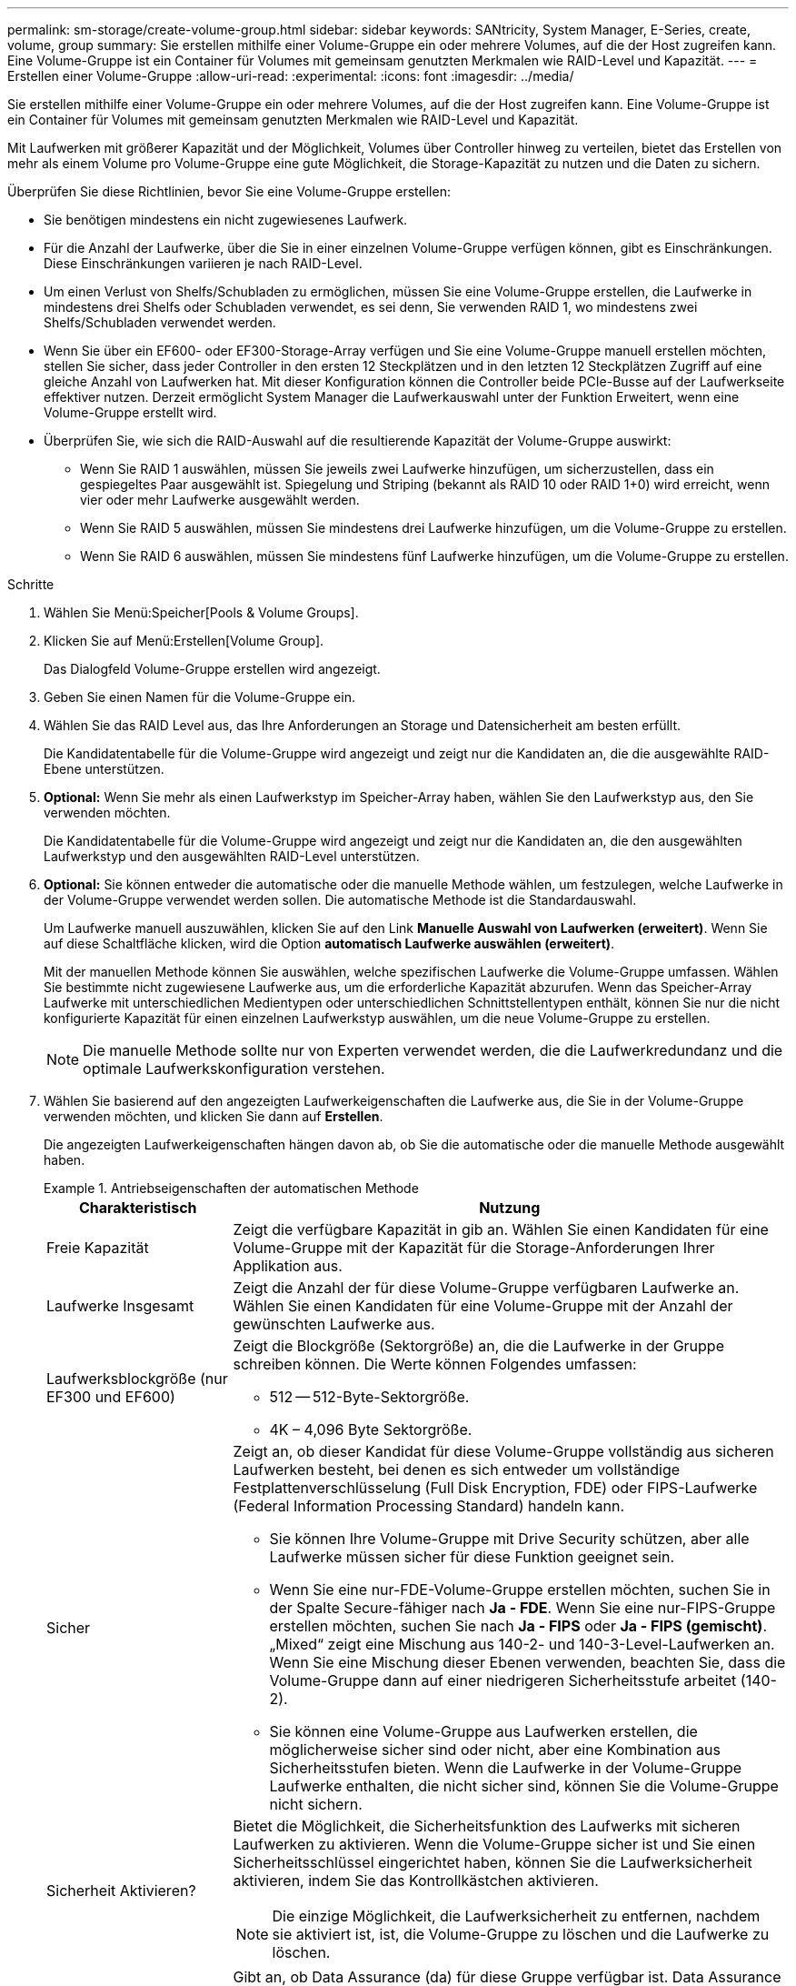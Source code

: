 ---
permalink: sm-storage/create-volume-group.html 
sidebar: sidebar 
keywords: SANtricity, System Manager, E-Series, create, volume, group 
summary: Sie erstellen mithilfe einer Volume-Gruppe ein oder mehrere Volumes, auf die der Host zugreifen kann. Eine Volume-Gruppe ist ein Container für Volumes mit gemeinsam genutzten Merkmalen wie RAID-Level und Kapazität. 
---
= Erstellen einer Volume-Gruppe
:allow-uri-read: 
:experimental: 
:icons: font
:imagesdir: ../media/


[role="lead"]
Sie erstellen mithilfe einer Volume-Gruppe ein oder mehrere Volumes, auf die der Host zugreifen kann. Eine Volume-Gruppe ist ein Container für Volumes mit gemeinsam genutzten Merkmalen wie RAID-Level und Kapazität.

Mit Laufwerken mit größerer Kapazität und der Möglichkeit, Volumes über Controller hinweg zu verteilen, bietet das Erstellen von mehr als einem Volume pro Volume-Gruppe eine gute Möglichkeit, die Storage-Kapazität zu nutzen und die Daten zu sichern.

Überprüfen Sie diese Richtlinien, bevor Sie eine Volume-Gruppe erstellen:

* Sie benötigen mindestens ein nicht zugewiesenes Laufwerk.
* Für die Anzahl der Laufwerke, über die Sie in einer einzelnen Volume-Gruppe verfügen können, gibt es Einschränkungen. Diese Einschränkungen variieren je nach RAID-Level.
* Um einen Verlust von Shelfs/Schubladen zu ermöglichen, müssen Sie eine Volume-Gruppe erstellen, die Laufwerke in mindestens drei Shelfs oder Schubladen verwendet, es sei denn, Sie verwenden RAID 1, wo mindestens zwei Shelfs/Schubladen verwendet werden.
* Wenn Sie über ein EF600- oder EF300-Storage-Array verfügen und Sie eine Volume-Gruppe manuell erstellen möchten, stellen Sie sicher, dass jeder Controller in den ersten 12 Steckplätzen und in den letzten 12 Steckplätzen Zugriff auf eine gleiche Anzahl von Laufwerken hat. Mit dieser Konfiguration können die Controller beide PCIe-Busse auf der Laufwerkseite effektiver nutzen. Derzeit ermöglicht System Manager die Laufwerkauswahl unter der Funktion Erweitert, wenn eine Volume-Gruppe erstellt wird.
* Überprüfen Sie, wie sich die RAID-Auswahl auf die resultierende Kapazität der Volume-Gruppe auswirkt:
+
** Wenn Sie RAID 1 auswählen, müssen Sie jeweils zwei Laufwerke hinzufügen, um sicherzustellen, dass ein gespiegeltes Paar ausgewählt ist. Spiegelung und Striping (bekannt als RAID 10 oder RAID 1+0) wird erreicht, wenn vier oder mehr Laufwerke ausgewählt werden.
** Wenn Sie RAID 5 auswählen, müssen Sie mindestens drei Laufwerke hinzufügen, um die Volume-Gruppe zu erstellen.
** Wenn Sie RAID 6 auswählen, müssen Sie mindestens fünf Laufwerke hinzufügen, um die Volume-Gruppe zu erstellen.




.Schritte
. Wählen Sie Menü:Speicher[Pools & Volume Groups].
. Klicken Sie auf Menü:Erstellen[Volume Group].
+
Das Dialogfeld Volume-Gruppe erstellen wird angezeigt.

. Geben Sie einen Namen für die Volume-Gruppe ein.
. Wählen Sie das RAID Level aus, das Ihre Anforderungen an Storage und Datensicherheit am besten erfüllt.
+
Die Kandidatentabelle für die Volume-Gruppe wird angezeigt und zeigt nur die Kandidaten an, die die ausgewählte RAID-Ebene unterstützen.

. *Optional:* Wenn Sie mehr als einen Laufwerkstyp im Speicher-Array haben, wählen Sie den Laufwerkstyp aus, den Sie verwenden möchten.
+
Die Kandidatentabelle für die Volume-Gruppe wird angezeigt und zeigt nur die Kandidaten an, die den ausgewählten Laufwerkstyp und den ausgewählten RAID-Level unterstützen.

. *Optional:* Sie können entweder die automatische oder die manuelle Methode wählen, um festzulegen, welche Laufwerke in der Volume-Gruppe verwendet werden sollen. Die automatische Methode ist die Standardauswahl.
+
Um Laufwerke manuell auszuwählen, klicken Sie auf den Link *Manuelle Auswahl von Laufwerken (erweitert)*. Wenn Sie auf diese Schaltfläche klicken, wird die Option *automatisch Laufwerke auswählen (erweitert)*.

+
Mit der manuellen Methode können Sie auswählen, welche spezifischen Laufwerke die Volume-Gruppe umfassen. Wählen Sie bestimmte nicht zugewiesene Laufwerke aus, um die erforderliche Kapazität abzurufen. Wenn das Speicher-Array Laufwerke mit unterschiedlichen Medientypen oder unterschiedlichen Schnittstellentypen enthält, können Sie nur die nicht konfigurierte Kapazität für einen einzelnen Laufwerkstyp auswählen, um die neue Volume-Gruppe zu erstellen.

+
[NOTE]
====
Die manuelle Methode sollte nur von Experten verwendet werden, die die Laufwerkredundanz und die optimale Laufwerkskonfiguration verstehen.

====
. Wählen Sie basierend auf den angezeigten Laufwerkeigenschaften die Laufwerke aus, die Sie in der Volume-Gruppe verwenden möchten, und klicken Sie dann auf *Erstellen*.
+
Die angezeigten Laufwerkeigenschaften hängen davon ab, ob Sie die automatische oder die manuelle Methode ausgewählt haben.

+
.Antriebseigenschaften der automatischen Methode
====
[cols="25h,~"]
|===
| Charakteristisch | Nutzung 


 a| 
Freie Kapazität
 a| 
Zeigt die verfügbare Kapazität in gib an. Wählen Sie einen Kandidaten für eine Volume-Gruppe mit der Kapazität für die Storage-Anforderungen Ihrer Applikation aus.



 a| 
Laufwerke Insgesamt
 a| 
Zeigt die Anzahl der für diese Volume-Gruppe verfügbaren Laufwerke an. Wählen Sie einen Kandidaten für eine Volume-Gruppe mit der Anzahl der gewünschten Laufwerke aus.



 a| 
Laufwerksblockgröße (nur EF300 und EF600)
 a| 
Zeigt die Blockgröße (Sektorgröße) an, die die Laufwerke in der Gruppe schreiben können. Die Werte können Folgendes umfassen:

** 512 -- 512-Byte-Sektorgröße.
** 4K – 4,096 Byte Sektorgröße.




 a| 
Sicher
 a| 
Zeigt an, ob dieser Kandidat für diese Volume-Gruppe vollständig aus sicheren Laufwerken besteht, bei denen es sich entweder um vollständige Festplattenverschlüsselung (Full Disk Encryption, FDE) oder FIPS-Laufwerke (Federal Information Processing Standard) handeln kann.

** Sie können Ihre Volume-Gruppe mit Drive Security schützen, aber alle Laufwerke müssen sicher für diese Funktion geeignet sein.
** Wenn Sie eine nur-FDE-Volume-Gruppe erstellen möchten, suchen Sie in der Spalte Secure-fähiger nach *Ja - FDE*. Wenn Sie eine nur-FIPS-Gruppe erstellen möchten, suchen Sie nach *Ja - FIPS* oder *Ja - FIPS (gemischt)*. „Mixed“ zeigt eine Mischung aus 140-2- und 140-3-Level-Laufwerken an. Wenn Sie eine Mischung dieser Ebenen verwenden, beachten Sie, dass die Volume-Gruppe dann auf einer niedrigeren Sicherheitsstufe arbeitet (140-2).
** Sie können eine Volume-Gruppe aus Laufwerken erstellen, die möglicherweise sicher sind oder nicht, aber eine Kombination aus Sicherheitsstufen bieten. Wenn die Laufwerke in der Volume-Gruppe Laufwerke enthalten, die nicht sicher sind, können Sie die Volume-Gruppe nicht sichern.




 a| 
Sicherheit Aktivieren?
 a| 
Bietet die Möglichkeit, die Sicherheitsfunktion des Laufwerks mit sicheren Laufwerken zu aktivieren. Wenn die Volume-Gruppe sicher ist und Sie einen Sicherheitsschlüssel eingerichtet haben, können Sie die Laufwerksicherheit aktivieren, indem Sie das Kontrollkästchen aktivieren.


NOTE: Die einzige Möglichkeit, die Laufwerksicherheit zu entfernen, nachdem sie aktiviert ist, ist, die Volume-Gruppe zu löschen und die Laufwerke zu löschen.



 a| 
DA-fähig
 a| 
Gibt an, ob Data Assurance (da) für diese Gruppe verfügbar ist. Data Assurance (da) überprüft und korrigiert Fehler, die auftreten können, wenn Daten durch die Controller zu den Laufwerken übertragen werden.

Wenn Sie da verwenden möchten, wählen Sie eine Volume-Gruppe aus, die für das da-fähig ist. (Bei da-fähigen Laufwerken wird da automatisch auf im Pool erstellten Volumes aktiviert.)

Eine Volume-Gruppe kann Laufwerke enthalten, die für da-fähig sind oder nicht für da-fähig sind, aber alle Laufwerke müssen für die Verwendung dieser Funktion als da-fähig sein.



 a| 
Resource Provisioning-fähig (nur EF300 und EF600)
 a| 
Zeigt an, ob Ressourcen-Provisioning für diese Gruppe verfügbar ist. Resource Provisioning ist eine Funktion, die in den EF300- und EF600-Speicher-Arrays zur Verfügung steht und die es ermöglicht, Volumes ohne Hintergrundinitialisierung sofort in Betrieb zu nehmen.



 a| 
Schutz Vor Shelf-Verlust
 a| 
Zeigt an, ob Regalverlustschutz verfügbar ist. Shelf-Schutz garantiert den Zugriff auf die Daten auf den Volumes in einer Volume-Gruppe, wenn ein vollständiger Verlust der Kommunikation zu einem Shelf auftritt.



 a| 
Schutz Vor Schubladenverlust
 a| 
Zeigt an, ob ein Schubladenschutz verfügbar ist, der nur zur Verfügung steht, wenn Sie ein Laufwerk-Shelf mit Schubladen verwenden. Der Schutz vor Schubladenverlust garantiert den Zugriff auf die Daten auf den Volumes in einer Volume-Gruppe, wenn ein vollständiger Verlust der Kommunikation mit einer einzelnen Schublade in einem Festplatten-Shelf auftritt.



 a| 
Unterstützte Volume-Block-Größen (nur EF300 und EF600)
 a| 
Zeigt die Blockgrößen an, die für die Volumes in der Gruppe erstellt werden können:

** 512 n -- 512 Bytes nativ.
** 512 e -- 512 Bytes emuliert.
** 4K -- 4,096 Byte.


|===
====
+
.Eigenschaften des Antriebs mit manueller Methode
====
[cols="25h,~"]
|===
| Charakteristisch | Nutzung 


 a| 
Medientyp
 a| 
Gibt den Medientyp an. Folgende Medientypen werden unterstützt:

** Festplatte
** Solid State-Festplatte (SSD)


Alle Laufwerke in einer Volume-Gruppe müssen vom gleichen Medientyp (entweder alle SSDs oder alle Festplatten) sein. Volume-Gruppen können keine Mischung aus Medientypen oder Schnittstellentypen haben.



 a| 
Laufwerksblockgröße (nur EF300 und EF600)
 a| 
Zeigt die Blockgröße (Sektorgröße) an, die die Laufwerke in der Gruppe schreiben können. Die Werte können Folgendes umfassen:

** 512 -- 512-Byte-Sektorgröße.
** 4K – 4,096 Byte Sektorgröße.




 a| 
Laufwerkskapazität
 a| 
Zeigt die Laufwerkskapazität an.

** Wählen Sie nach Möglichkeit Laufwerke aus, die eine Kapazität haben, die den Kapazitäten der aktuellen Laufwerke in der Volume-Gruppe entspricht.
** Wenn nicht zugewiesene Laufwerke mit kleinerer Kapazität hinzugefügt werden müssen, müssen Sie beachten, dass die nutzbare Kapazität jedes Laufwerks, das sich derzeit in der Volume-Gruppe befindet, reduziert wird. Daher ist die Laufwerkskapazität für die gesamte Volume-Gruppe gleich.
** Wenn nicht zugewiesene Laufwerke mit höherer Kapazität hinzugefügt werden müssen, müssen Sie beachten, dass die nutzbare Kapazität der hinzufügenden nicht zugewiesenen Laufwerke reduziert wird, damit sie den aktuellen Kapazitäten der Laufwerke in der Volume-Gruppe entsprechen.




 a| 
Fach
 a| 
Zeigt die Position des Fachs des Laufwerks an.



 a| 
Schlitz
 a| 
Zeigt die Position des Laufwerksteckplatzes an.



 a| 
Drehzahl (U/min)
 a| 
Zeigt die Geschwindigkeit des Laufwerks an.



 a| 
Größe des logischen Sektors
 a| 
Gibt die Größe und das Format des Sektors an.



 a| 
Sicher
 a| 
Zeigt an, ob dieser Kandidat für diese Volume-Gruppe vollständig aus sicheren Laufwerken besteht, bei denen es sich entweder um vollständige Festplattenverschlüsselung (Full Disk Encryption, FDE) oder FIPS-Laufwerke (Federal Information Processing Standard) handeln kann.

** Sie können Ihre Volume-Gruppe mit Drive Security schützen, aber alle Laufwerke müssen sicher für diese Funktion geeignet sein.
** Wenn Sie eine nur-FDE-Volume-Gruppe erstellen möchten, suchen Sie in der Spalte Secure-fähiger nach *Ja - FDE*. Wenn Sie eine nur-FIPS-Gruppe erstellen möchten, suchen Sie nach *Ja - FIPS* oder *Ja - FIPS (gemischt)*. „Mixed“ zeigt eine Mischung aus 140-2- und 140-3-Level-Laufwerken an. Wenn Sie eine Mischung dieser Ebenen verwenden, beachten Sie, dass die Volume-Gruppe dann auf einer niedrigeren Sicherheitsstufe arbeitet (140-2).
** Sie können eine Volume-Gruppe aus Laufwerken erstellen, die möglicherweise sicher sind oder nicht, aber eine Kombination aus Sicherheitsstufen bieten. Wenn die Laufwerke in der Volume-Gruppe Laufwerke enthalten, die nicht sicher sind, können Sie die Volume-Gruppe nicht sichern.




 a| 
DA-fähig
 a| 
Gibt an, ob Data Assurance (da) für diese Gruppe verfügbar ist. Data Assurance (da) überprüft und korrigiert Fehler, die auftreten können, wenn Daten über die Controller bis zu den Laufwerken übermittelt werden.

Wenn Sie da verwenden möchten, wählen Sie eine Volume-Gruppe aus, die für das da-fähig ist. (Bei da-fähigen Laufwerken wird da automatisch auf im Pool erstellten Volumes aktiviert.)

Eine Volume-Gruppe kann Laufwerke enthalten, die für da-fähig sind oder nicht für da-fähig sind, aber alle Laufwerke müssen für die Verwendung dieser Funktion als da-fähig sein.



 a| 
Unterstützte Volume-Block-Größen (nur EF300 und EF600)
 a| 
Zeigt die Blockgrößen an, die für die Volumes in der Gruppe erstellt werden können:

** 512 n -- 512 Bytes nativ.
** 512 e -- 512 Bytes emuliert.
** 4K -- 4,096 Byte.




 a| 
Resource Provisioning-fähig (nur EF300 und EF600)
 a| 
Zeigt an, ob Ressourcen-Provisioning für diese Gruppe verfügbar ist. Resource Provisioning ist eine Funktion, die in den EF300- und EF600-Speicher-Arrays zur Verfügung steht und die es ermöglicht, Volumes ohne Hintergrundinitialisierung sofort in Betrieb zu nehmen.

|===
====

